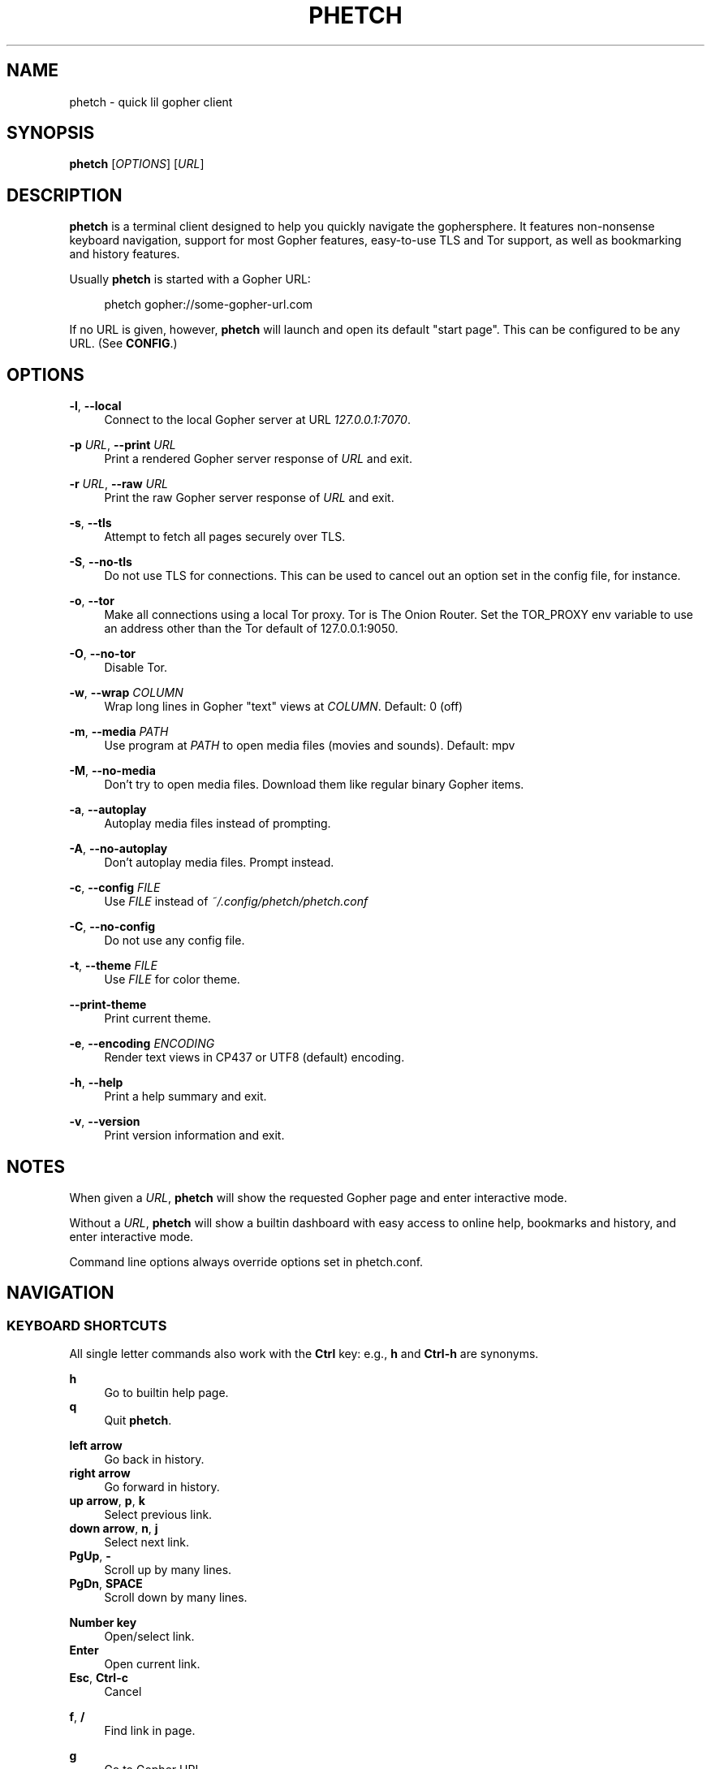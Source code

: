 .\" Generated by scdoc 1.11.2
.\" Complete documentation for this program is not available as a GNU info page
.ie \n(.g .ds Aq \(aq
.el       .ds Aq '
.nh
.ad l
.\" Begin generated content:
.TH "PHETCH" "1" "2022-11-14"
.P
.SH NAME
.P
phetch - quick lil gopher client
.P
.SH SYNOPSIS
.P
\fBphetch\fR [\fIOPTIONS\fR] [\fIURL\fR]
.P
.SH DESCRIPTION
.P
\fBphetch\fR is a terminal client designed to help you quickly navigate
the gophersphere.\& It features non-nonsense keyboard navigation,
support for most Gopher features, easy-to-use TLS and Tor support, as
well as bookmarking and history features.\&
.P
Usually \fBphetch\fR is started with a Gopher URL:
.P
.RS 4
phetch gopher://some-gopher-url.\&com
.P
.RE
If no URL is given, however, \fBphetch\fR will launch and open its default
"start page".\& This can be configured to be any URL.\& (See \fBCONFIG\fR.\&)
.P
.SH OPTIONS
.P
\fB-l\fR, \fB--local\fR
.RS 4
Connect to the local Gopher server at URL \fI127.\&0.\&0.\&1:7070\fR.\&
.P
.RE
\fB-p\fR \fIURL\fR, \fB--print\fR \fIURL\fR
.RS 4
Print a rendered Gopher server response of \fIURL\fR and exit.\&
.P
.RE
\fB-r\fR \fIURL\fR, \fB--raw\fR \fIURL\fR
.RS 4
Print the raw Gopher server response of \fIURL\fR and exit.\&
.P
.RE
\fB-s\fR, \fB--tls\fR
.RS 4
Attempt to fetch all pages securely over TLS.\&
.P
.RE
\fB-S\fR, \fB--no-tls\fR
.RS 4
Do not use TLS for connections.\& This can be used to cancel out an
option set in the config file, for instance.\&
.P
.RE
\fB-o\fR, \fB--tor\fR
.RS 4
Make all connections using a local Tor proxy.\&
Tor is The Onion Router.\&
Set the TOR_PROXY env variable to use an address other than the
Tor default of 127.\&0.\&0.\&1:9050.\&
.P
.RE
\fB-O\fR, \fB--no-tor\fR
.RS 4
Disable Tor.\&
.P
.RE
\fB-w\fR, \fB--wrap\fR \fICOLUMN\fR
.RS 4
Wrap long lines in Gopher "text" views at \fICOLUMN\fR.\&
Default: 0 (off)
.P
.RE
\fB-m\fR, \fB--media\fR \fIPATH\fR
.RS 4
Use program at \fIPATH\fR to open media files (movies and sounds).\&
Default: mpv
.P
.RE
\fB-M\fR, \fB--no-media\fR
.RS 4
Don'\&t try to open media files.\& Download them like regular binary
Gopher items.\&
.P
.RE
\fB-a\fR, \fB--autoplay\fR
.RS 4
Autoplay media files instead of prompting.\&
.P
.RE
\fB-A\fR, \fB--no-autoplay\fR
.RS 4
Don'\&t autoplay media files.\& Prompt instead.\&
.P
.RE
\fB-c\fR, \fB--config\fR \fIFILE\fR
.RS 4
Use \fIFILE\fR instead of \fI~/.\&config/phetch/phetch.\&conf\fR
.P
.RE
\fB-C\fR, \fB--no-config\fR
.RS 4
Do not use any config file.\&
.P
.RE
\fB-t\fR, \fB--theme\fR \fIFILE\fR
.RS 4
Use \fIFILE\fR for color theme.\&
.P
.RE
\fB--print-theme\fR
.RS 4
Print current theme.\&
.P
.RE
\fB-e\fR, \fB--encoding\fR \fIENCODING\fR
.RS 4
Render text views in CP437 or UTF8 (default) encoding.\&
.P
.RE
\fB-h\fR, \fB--help\fR
.RS 4
Print a help summary and exit.\&
.P
.RE
\fB-v\fR, \fB--version\fR
.RS 4
Print version information and exit.\&
.P
.RE
.SH NOTES
.P
When given a \fIURL\fR, \fBphetch\fR will show the requested Gopher page and
enter interactive mode.\&
.P
Without a \fIURL\fR, \fBphetch\fR will show a builtin dashboard with easy
access to online help, bookmarks and history, and enter interactive
mode.\&
.P
Command line options always override options set in phetch.\&conf.\&
.P
.SH NAVIGATION
.P
.SS KEYBOARD SHORTCUTS
.P
All single letter commands also work with the \fBCtrl\fR key: e.\&g.\&, \fBh\fR
and \fBCtrl-h\fR are synonyms.\&
.P
\fBh\fR
.RS 4
Go to builtin help page.\&
.RE
\fBq\fR
.RS 4
Quit \fBphetch\fR.\&
.P
.RE
\fBleft arrow\fR
.RS 4
Go back in history.\&
.RE
\fBright arrow\fR
.RS 4
Go forward in history.\&
.RE
\fBup arrow\fR, \fBp\fR, \fBk\fR
.RS 4
Select previous link.\&
.RE
\fBdown arrow\fR, \fBn\fR, \fBj\fR
.RS 4
Select next link.\&
.RE
\fBPgUp\fR, \fB-\fR
.RS 4
Scroll up by many lines.\&
.RE
\fBPgDn\fR, \fBSPACE\fR
.RS 4
Scroll down by many lines.\&
.P
.RE
\fBNumber key\fR
.RS 4
Open/select link.\&
.RE
\fBEnter\fR
.RS 4
Open current link.\&
.RE
\fBEsc\fR, \fBCtrl-c\fR
.RS 4
Cancel
.P
.RE
\fBf\fR, \fB/\fR
.RS 4
Find link in page.\&
.P
.RE
\fBg\fR
.RS 4
Go to Gopher URL.\&
.RE
\fBR\fR
.RS 4
Reload current URL.\&
.RE
\fBu\fR
.RS 4
Edit URL.\&
.RE
\fBy\fR
.RS 4
Copy URL.\&
.P
.RE
\fBb\fR
.RS 4
Show bookmarks.\&
.RE
\fBs\fR
.RS 4
Save bookmark.\&
.RE
\fBa\fR
.RS 4
Show history.\& (Mnemonic: \fBAll\fR pages/history)
.P
.RE
\fBr\fR
.RS 4
View raw source.\&
.RE
\fBw\fR
.RS 4
Toggle wide mode.\&
.RE
\fBe\fR
.RS 4
Toggle encoding between UTF8 and CP437.\&
.P
.RE
.SS MENU NAVIGATION
.P
Up and down arrows
.RS 4
Use the up and down arrows, \fBj\fR and \fBk\fR keys, or \fBn\fR and \fBp\fR
keys to select links.\& \fBphetch\fR will scroll for you, or you can
use page up and page down (or \fB-\fR and spacebar) to scroll by
many lines at once.\&
.P
.RE
Number keys
.RS 4
If there are few enough menu items, pressing a number key will
open a link.\& Otherwise, the first matching number will be
selected.\& Use \fBEnter\fR to open the selected link.\&
.P
.RE
Incremental search
.RS 4
Press \fBf\fR or \fB/\fR to activate search mode, then just start
typing.\& \fBphetch\fR will look for the first case-insensitive match
and try to select it.\& Use arrow keys or \fBCtrl-p\fR/\fBCtrl-n\fR to cycle
through matches.\&
.P
.RE
.SH BOOKMARKS
.P
There are two ways to save the URL of the current page:
.P
\fBy\fR
.RS 4
Copy URL.\&
.RE
\fBs\fR
.RS 4
Save bookmark.\&
.P
.RE
Bookmarks will be saved to the file \fI~/.\&config/phetch/bookmarks.\&gph\fR if
the directory \fI~/.\&config/phetch/\fR exists.\&
.P
\fBb\fR
.RS 4
View saved bookmarks.\&
.P
.RE
The clipboard function uses \fBpbcopy\fR on MacOS, and \fBxsel\fR \fI-sel clip\fR
on Linux.\&
.P
.SH HISTORY
.P
If you create a \fIhistory.\&gph\fR file in \fI~/.\&config/phetch/\fR, each Gopher
URL you open will be stored there.\&
.P
New URLs are appended to the bottom, but loaded in reverse order, so
you'\&ll see all the most recently visited pages first when you press
the \fBa\fR key.\&
.P
Feel free to edit your history file directly, or share it with your
friends!\&
.P
.SH CONFIG
.P
If you create a \fIphetch.\&conf\fR file in \fI~/.\&config/phetch/\fR, it will be
automatically loaded when \fBphetch\fR starts.\& The config file supports
most command line options, for your convenience, as well as a few ways
to customize your browsing experience.\& For example, \fBphetch\fR will
always launch in TLS mode if `tls yes` appears in the  config file --
no need to pass `--tls` or `-t` on startup.\&
.P
Here is an example config with all options:
.P
.nf
.RS 4
# Page to load when launched with no URL argument\&.
start gopher://phetch/1/home

# Always use TLS mode\&. (--tls)
tls no

# Connect using local TOR proxy\&. (--tor)
tor no

# Always start in wide mode\&.
wide no

# Program to use to open media files\&.
media mpv

# Use emoji indicators for TLS & Tor\&.
emoji no

# Encoding\&. Only CP437 and UTF8 are supported\&.
encoding utf8

# Wrap text at N columns\&. 0 = off (--wrap)
wrap 0

# How many lines to page up/down by? 0 = full screen
scroll 0

# Path to theme file, if you want to use one
theme ~/\&.config/phetch/dark\&.theme
.fi
.RE
.P
.SH THEMES
.P
You can change phetch'\&s color scheme by supplying your own theme
file with `--theme`/`-t` or by setting `theme FILE` in your
phetch.\&conf.\&
.P
You can also view the current theme with:
.P
.RS 4
$ phetch --print-theme
.P
.RE
Theme files look like this:
.P
.nf
.RS 4
ui\&.cursor white bold
ui\&.number magenta
ui\&.menu yellow
ui\&.text white
item\&.text cyan
item\&.menu blue
item\&.error red
item\&.search white
item\&.telnet grey
item\&.external green
item\&.download white underline
item\&.media green underline
item\&.unsupported whitebg red
.fi
.RE
.P
Valid colors for use in phetch themes:
.P
.nf
.RS 4
bold
underline

grey
red
green
yellow
blue
magenta
cyan
white
black

darkred
darkgreen
darkyellow
darkblue
darkmagenta
darkcyan
darkwhite

blackbg
redbg
greenbg
yellowbg
bluebg
magentabg
cyanbg
whitebg
.fi
.RE
.P
.SH MEDIA PLAYER SUPPORT
.P
\fBphetch\fR includes support for opening video files (`;` item type) and
sound files (`s` item type) in `mpv` or an application of your choice
using the `-m` command line flag.\& To test it out, visit a compatible
Gopher server or check out the "gopher types" help page by lauching
\fBphetch\fR and then pressing `ctrl-h` then `3`.\&
.P
By default \fBphetch\fR will prompt you when you try to open a media file,
but you can change this behavior by starting it with `--autoplay`/`-a`
or by setting `autoplayer true` in your config file.\&
.P
.SH ABOUT
.P
\fBphetch\fR is maintained by chris west, and released under the MIT license.\&
.P
phetch'\&s Gopher hole:
.RS 4
\fIgopher://phkt.\&io/1/phetch\fR
.RE
phetch'\&s webpage:
.RS 4
\fIhttps://github.\&com/xvxx/phetch\fR
